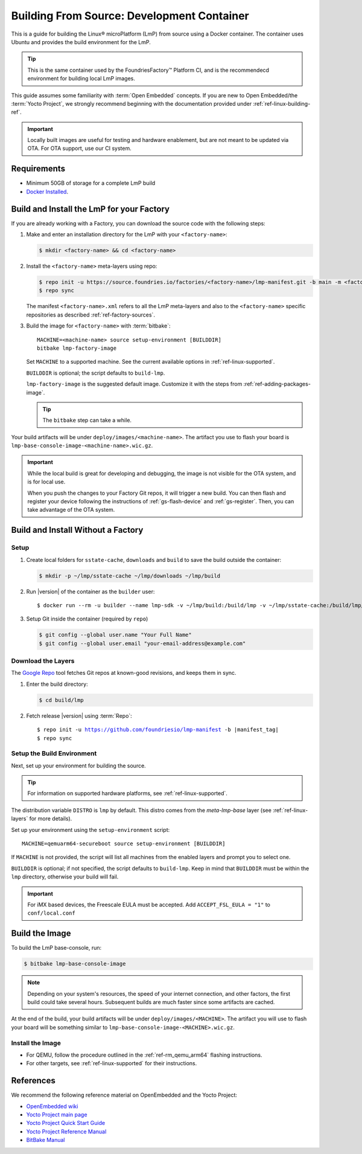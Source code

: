 .. highlight:: sh

.. _ref-linux-building:

Building From Source: Development Container
===========================================

This is a guide for building the Linux® microPlatform (LmP) from source using a Docker container.
The container uses Ubuntu and provides the build environment for the LmP.

.. tip::
   This is the same container used by the FoundriesFactory™ Platform CI,
   and is the recommendecd environment for building local LmP images.


This guide assumes some familiarity with :term:`Open Embedded` concepts.
If you are new to Open Embedded/the :term:`Yocto Project`,
we strongly recommend beginning with the documentation provided under :ref:`ref-linux-building-ref`.

.. important::
   Locally built images are useful for testing and hardware enablement, but are not meant to be updated via OTA.
   For OTA support, use our CI system.

.. _ref-linux-building-hw:

Requirements
------------

* Minimum 50GB of storage for a complete LmP build
* `Docker Installed`_.

Build and Install the LmP for your Factory
------------------------------------------

If you are already working with a Factory, you can download the source code with the following steps:

1. Make and enter an installation directory for the LmP with your ``<factory-name>``:

   .. code-block:: console

      $ mkdir <factory-name> && cd <factory-name>

2. Install the ``<factory-name>`` meta-layers using repo:

   .. code-block:: console
  
      $ repo init -u https://source.foundries.io/factories/<factory-name>/lmp-manifest.git -b main -m <factory-name>.xml
      $ repo sync

   The manifest ``<factory-name>.xml`` refers to all the LmP meta-layers and also to the ``<factory-name>`` specific repositories as described :ref:`ref-factory-sources`.

3. Build the image for ``<factory-name>`` with :term:`bitbake`:

   .. parsed-literal::

      MACHINE=<machine-name> source setup-environment [BUILDDIR]
      bitbake lmp-factory-image

   Set ``MACHINE`` to a supported machine.
   See the current available options in :ref:`ref-linux-supported`.

   ``BUILDDIR`` is optional; the script defaults to ``build-lmp``.

   ``lmp-factory-image`` is the suggested default image.
   Customize it with the steps from :ref:`ref-adding-packages-image`.

   .. tip::
      The ``bitbake`` step can take a while.

Your build artifacts will be under ``deploy/images/<machine-name>``.
The artifact you use to flash your board is ``lmp-base-console-image-<machine-name>.wic.gz``.

.. important::

   While the local build is great for developing and debugging,
   the image is not visible for the OTA system, and is for local use.

   When you push the changes to your Factory Git repos, it will trigger a new build.
   You can then flash and register your device following the instructions of :ref:`gs-flash-device` and :ref:`gs-register`.
   Then, you can take advantage of the OTA system.

Build and Install Without a Factory
-----------------------------------

Setup
^^^^^

#. Create local folders for ``sstate-cache``, ``downloads`` and ``build`` to save the build outside the container:

   .. code-block:: console

      $ mkdir -p ~/lmp/sstate-cache ~/lmp/downloads ~/lmp/build

#. Run |version| of the container as the ``builder`` user:

   .. parsed-literal::

      $ docker run --rm -u builder --name lmp-sdk -v ~/lmp/build:/build/lmp -v ~/lmp/sstate-cache:/build/lmp/sstate-cache -v ~/lmp/downloads:/build/lmp/downloads -it hub.foundries.io/lmp-sdk:|docker_tag|

#. Setup Git inside the container (required by ``repo``)
   
   .. code-block:: console

      $ git config --global user.name "Your Full Name"
      $ git config --global user.email "your-email-address@example.com"

.. _ref-linux-building-install:

Download the Layers
^^^^^^^^^^^^^^^^^^^

The `Google Repo`_ tool fetches Git repos at known-good revisions, and keeps them in sync.

#. Enter the build directory:

   .. code-block:: console

     $ cd build/lmp

#. Fetch release |version| using :term:`Repo`:

   .. parsed-literal::

      $ repo init -u https://github.com/foundriesio/lmp-manifest -b |manifest_tag|
      $ repo sync

Setup the Build Environment
^^^^^^^^^^^^^^^^^^^^^^^^^^^

Next, set up your environment for building the source.

.. tip::
   For information on supported hardware platforms, see :ref:`ref-linux-supported`.

The distribution variable ``DISTRO`` is ``lmp`` by default.
This distro comes from the `meta-lmp-base` layer (see :ref:`ref-linux-layers` for more details).

Set up your environment using the ``setup-environment`` script::

  MACHINE=qemuarm64-secureboot source setup-environment [BUILDDIR]

If ``MACHINE`` is not provided, the script will list all machines from the enabled layers and prompt you to select one.

``BUILDDIR`` is optional; if not specified, the script defaults to ``build-lmp``.
Keep in mind that ``BUILDDIR`` must be within the ``lmp`` directory, otherwise your build will fail.

.. important::
   For iMX based devices, the Freescale EULA must be accepted.
   Add ``ACCEPT_FSL_EULA = "1"`` to ``conf/local.conf``

Build the Image
---------------

To build the LmP base-console, run:

.. code-block:: console

   $ bitbake lmp-base-console-image

.. note::

   Depending on your system's resources, the speed of your internet connection, and other factors, the first build could take several hours.
   Subsequent builds are much faster since some artifacts are cached.

At the end of the build, your build artifacts will be under ``deploy/images/<MACHINE>``.
The artifact you will use to flash your board will be something similar to ``lmp-base-console-image-<MACHINE>.wic.gz``.

Install the Image
^^^^^^^^^^^^^^^^^

* For QEMU, follow the procedure outlined in the :ref:`ref-rm_qemu_arm64` flashing instructions.
* For other targets, see :ref:`ref-linux-supported` for their instructions.



.. _ref-linux-building-ref:

References
----------

We recommend the following reference material on OpenEmbedded and the Yocto Project:

- `OpenEmbedded wiki`_
- `Yocto Project main page`_
- `Yocto Project Quick Start Guide`_
- `Yocto Project Reference Manual`_
- `BitBake Manual`_

.. _OpenEmbedded wiki:
    https://www.openembedded.org/wiki/Main_Page
.. _Yocto Project main page:
   https://www.yoctoproject.org/
.. _Yocto Project Quick Start Guide:
   https://docs.yoctoproject.org/scarthgap/brief-yoctoprojectqs/
.. _Yocto Project Reference Manual:
   https://docs.yoctoproject.org/scarthgap/ref-manual/
.. _BitBake Manual:
   https://docs.yoctoproject.org/bitbake/
.. _Docker Installed:
   https://docs.docker.com/get-docker/
.. _Google Repo:
   https://source.android.com/docs/setup/create/repo
